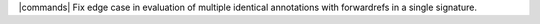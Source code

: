 |commands| Fix edge case in evaluation of multiple identical annotations with forwardrefs in a single signature.